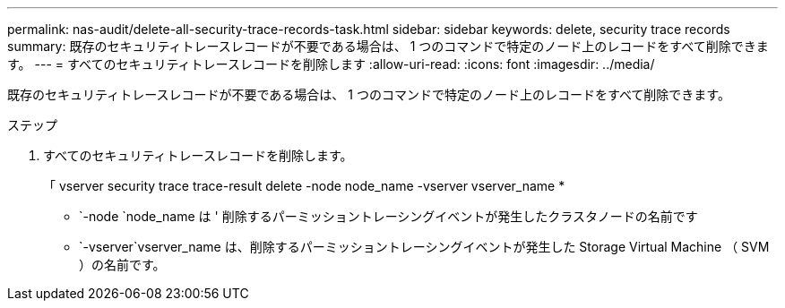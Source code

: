 ---
permalink: nas-audit/delete-all-security-trace-records-task.html 
sidebar: sidebar 
keywords: delete, security trace records 
summary: 既存のセキュリティトレースレコードが不要である場合は、 1 つのコマンドで特定のノード上のレコードをすべて削除できます。 
---
= すべてのセキュリティトレースレコードを削除します
:allow-uri-read: 
:icons: font
:imagesdir: ../media/


[role="lead"]
既存のセキュリティトレースレコードが不要である場合は、 1 つのコマンドで特定のノード上のレコードをすべて削除できます。

.ステップ
. すべてのセキュリティトレースレコードを削除します。
+
「 vserver security trace trace-result delete -node node_name -vserver vserver_name *

+
** `-node `node_name は ' 削除するパーミッショントレーシングイベントが発生したクラスタノードの名前です
** `-vserver`vserver_name は、削除するパーミッショントレーシングイベントが発生した Storage Virtual Machine （ SVM ）の名前です。



